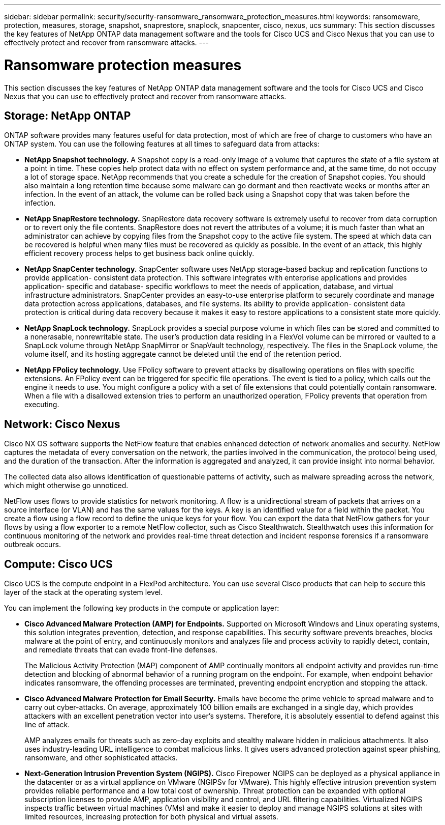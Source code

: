---
sidebar: sidebar
permalink: security/security-ransomware_ransomware_protection_measures.html
keywords: ransomeware, protection, measures, storage, snapshot, snaprestore, snaplock, snapcenter, cisco, nexus, ucs
summary: This section discusses the key features of NetApp ONTAP data management software and the tools for Cisco UCS and Cisco Nexus that you can use to effectively protect and recover from ransomware attacks.
---

= Ransomware protection measures
:hardbreaks:
:nofooter:
:icons: font
:linkattrs:
:imagesdir: ./../media/

//
// This file was created with NDAC Version 2.0 (August 17, 2020)
//
// 2021-05-20 14:17:51.420760
//

This section discusses the key features of NetApp ONTAP data management software and the tools for Cisco UCS and Cisco Nexus that you can use to effectively protect and recover from ransomware attacks.

== Storage: NetApp ONTAP

ONTAP software provides many features useful for data protection, most of which are free of charge to customers who have an ONTAP system. You can use the following features at all times to safeguard data from attacks:

* *NetApp Snapshot technology.* A Snapshot copy is a read-only image of a volume that captures the state of a file system at a point in time. These copies help protect data with no effect on system performance and, at the same time, do not occupy a lot of storage space. NetApp recommends that you create a schedule for the creation of Snapshot copies. You should also maintain a long retention time because some malware can go dormant and then reactivate weeks or months after an infection. In the event of an attack, the volume can be rolled back using a Snapshot copy that was taken before the infection.
* *NetApp SnapRestore technology.* SnapRestore data recovery software is extremely useful to recover from data corruption or to revert only the file contents. SnapRestore does not revert the attributes of a volume; it is much faster than what an administrator can achieve by copying files from the Snapshot copy to the active file system. The speed at which data can be recovered is helpful when many files must be recovered as quickly as possible. In the event of an attack, this highly efficient recovery process helps to get business back online quickly.
* *NetApp SnapCenter technology.* SnapCenter software uses NetApp storage-based backup and replication functions to provide application- consistent data protection. This software integrates with enterprise applications and provides application- specific and database- specific workflows to meet the needs of application, database, and virtual infrastructure administrators. SnapCenter provides an easy-to-use enterprise platform to securely coordinate and manage data protection across applications, databases, and file systems. Its ability to provide application- consistent data protection is critical during data recovery because it makes it easy to restore applications to a consistent state more quickly.
* *NetApp SnapLock technology.* SnapLock provides a special purpose volume in which files can be stored and committed to a nonerasable, nonrewritable state. The user’s production data residing in a FlexVol volume can be mirrored or vaulted to a SnapLock volume through NetApp SnapMirror or SnapVault technology, respectively. The files in the SnapLock volume, the volume itself, and its hosting aggregate cannot be deleted until the end of the retention period.
* *NetApp FPolicy technology.* Use FPolicy software to prevent attacks by disallowing operations on files with specific extensions. An FPolicy event can be triggered for specific file operations. The event is tied to a policy, which calls out the engine it needs to use. You might configure a policy with a set of file extensions that could potentially contain ransomware. When a file with a disallowed extension tries to perform an unauthorized operation, FPolicy prevents that operation from executing.

== Network: Cisco Nexus

Cisco NX OS software supports the NetFlow feature that enables enhanced detection of network anomalies and security. NetFlow captures the metadata of every conversation on the network, the parties involved in the communication, the protocol being used, and the duration of the transaction. After the information is aggregated and analyzed, it can provide insight into normal behavior.

The collected data also allows identification of questionable patterns of activity, such as malware spreading across the network, which might otherwise go unnoticed.

NetFlow uses flows to provide statistics for network monitoring. A flow is a unidirectional stream of packets that arrives on a source interface (or VLAN) and has the same values for the keys. A key is an identified value for a field within the packet. You create a flow using a flow record to define the unique keys for your flow. You can export the data that NetFlow gathers for your flows by using a flow exporter to a remote NetFlow collector, such as Cisco Stealthwatch. Stealthwatch uses this information for continuous monitoring of the network and provides real-time threat detection and incident response forensics if a ransomware outbreak occurs.

== Compute: Cisco UCS

Cisco UCS is the compute endpoint in a FlexPod architecture. You can use several Cisco products that can help to secure this layer of the stack at the operating system level.

You can implement the following key products in the compute or application layer:

* *Cisco Advanced Malware Protection (AMP) for Endpoints.* Supported on Microsoft Windows and Linux operating systems, this solution integrates prevention, detection, and response capabilities. This security software prevents breaches, blocks malware at the point of entry, and continuously monitors and analyzes file and process activity to rapidly detect, contain, and remediate threats that can evade front-line defenses.
+
The Malicious Activity Protection (MAP) component of AMP continually monitors all endpoint activity and provides run-time detection and blocking of abnormal behavior of a running program on the endpoint. For example, when endpoint behavior indicates ransomware, the offending processes are terminated, preventing endpoint encryption and stopping the attack.

* *Cisco Advanced Malware Protection for Email Security.* Emails have become the prime vehicle to spread malware and to carry out cyber-attacks. On average, approximately 100 billion emails are exchanged in a single day, which provides attackers with an excellent penetration vector into user’s systems. Therefore, it is absolutely essential to defend against this line of attack.
+
AMP analyzes emails for threats such as zero-day exploits and stealthy malware hidden in malicious attachments. It also uses industry-leading URL intelligence to combat malicious links. It gives users advanced protection against spear phishing, ransomware, and other sophisticated attacks.

* *Next-Generation Intrusion Prevention System (NGIPS).* Cisco Firepower NGIPS can be deployed as a physical appliance in the datacenter or as a virtual appliance on VMware (NGIPSv for VMware). This highly effective intrusion prevention system provides reliable performance and a low total cost of ownership. Threat protection can be expanded with optional subscription licenses to provide AMP, application visibility and control, and URL filtering capabilities. Virtualized NGIPS inspects traffic between virtual machines (VMs) and make it easier to deploy and manage NGIPS solutions at sites with limited resources, increasing protection for both physical and virtual assets.
